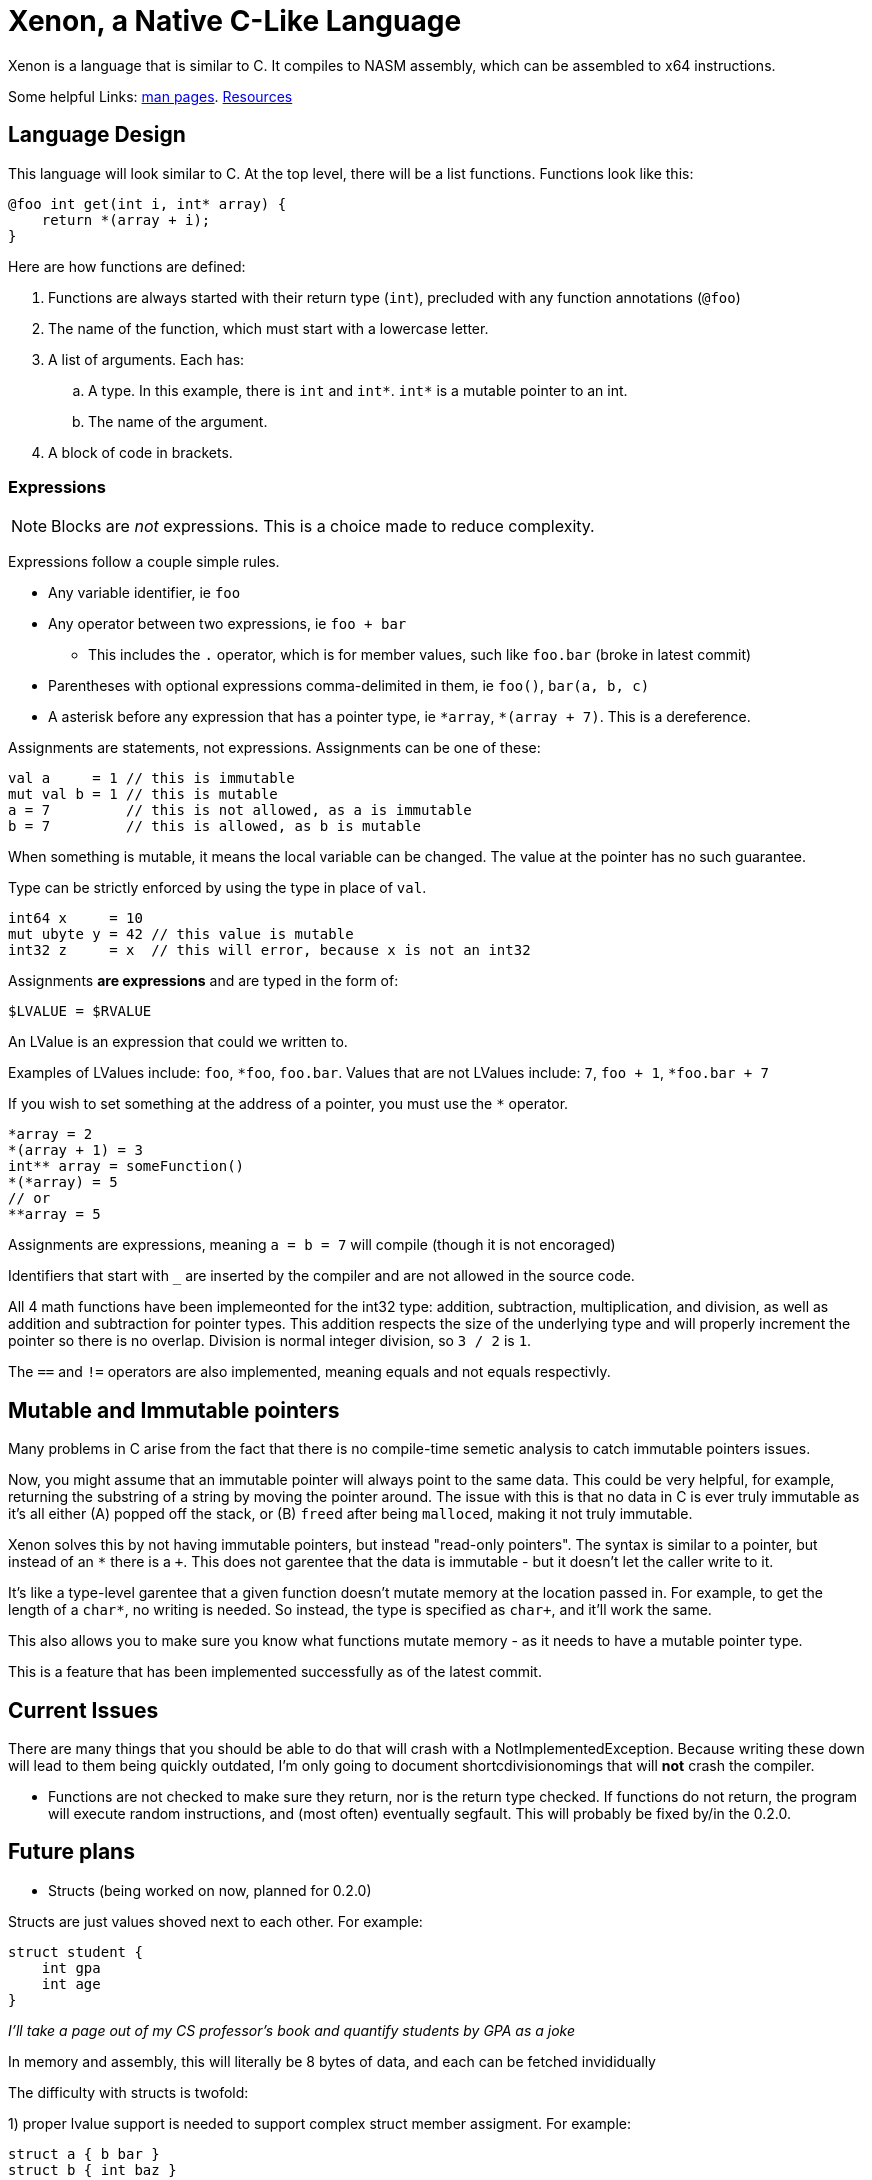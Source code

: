 = Xenon, a Native C-Like Language

Xenon is a language that is similar to C.
It compiles to NASM assembly, which can be assembled to x64 instructions.

Some helpful Links: link:help[man pages]. link:resources[Resources]

== Language Design

This language will look similar to C.
At the top level, there will be a list functions. Functions look like this:

[source,xenon]
----
@foo int get(int i, int* array) {
    return *(array + i);
}
----

Here are how functions are defined:

. Functions are always started with their return type (`int`), precluded with any function annotations (`@foo`)
. The name of the function, which must start with a lowercase letter.
. A list of arguments. Each has:
.. A type. In this example, there is `int` and `int*`. `int*` is a mutable pointer to an int.
.. The name of the argument.
. A block of code in brackets.

=== Expressions

NOTE: Blocks are _not_ expressions. This is a choice made to reduce complexity.

Expressions follow a couple simple rules.

* Any variable identifier,
ie `foo`
* Any operator between two expressions,
ie `foo + bar`
** This includes the `.` operator, which is for member values, such like `foo.bar` (broke in latest commit)
* Parentheses with optional expressions comma-delimited in them,
ie `foo()`, `bar(a, b, c)`
* A asterisk before any expression that has a pointer type,
ie `\*array`, `*(array + 7)`. This is a dereference.

Assignments are statements, not expressions.
Assignments can be one of these:

[source, xenon]
----
val a     = 1 // this is immutable
mut val b = 1 // this is mutable
a = 7         // this is not allowed, as a is immutable
b = 7         // this is allowed, as b is mutable
----

When something is mutable, it means the local variable can be changed.
The value at the pointer has no such guarantee.

Type can be strictly enforced by using the type in place of `val`.
[source, xenon]
----
int64 x     = 10
mut ubyte y = 42 // this value is mutable
int32 z     = x  // this will error, because x is not an int32
----

Assignments *are expressions* and are typed in the form of:
[source, xenon]
----
$LVALUE = $RVALUE
----
An LValue is an expression that could we written to.

Examples of LValues include: `foo`, `*foo`, `foo.bar`.
Values that are not LValues include: `7`, `foo + 1`, `*foo.bar + 7`

If you wish to set something at the address of a pointer, you must use the `*` operator.

[source, xenon]
----
*array = 2
*(array + 1) = 3
int** array = someFunction()
*(*array) = 5
// or
**array = 5
----

Assignments are expressions, meaning `a = b = 7` will compile (though it is not encoraged)

Identifiers that start with `_` are inserted by the compiler and are not allowed in the source code.

All 4 math functions have been implemeonted for the int32 type: addition, subtraction, multiplication, and division,
as well as addition and subtraction for pointer types.
This addition respects the size of the underlying type and will properly increment the pointer so there is no overlap.
Division is normal integer division, so `3 / 2` is `1`.

The `==` and `!=` operators are also implemented, meaning equals and not equals respectivly.


== Mutable and Immutable pointers

Many problems in C arise from the fact that there is no compile-time semetic analysis
to catch immutable pointers issues.

Now, you might assume that an immutable pointer will always point to the same data.
This could be very helpful, for example, returning the substring of a string by moving the pointer around.
The issue with this is that no data in C is ever truly immutable as it's all either
(A) popped off the stack, or (B) ``free``d after being ``malloc``ed, making it not truly immutable.

Xenon solves this by not having immutable pointers, but instead "read-only pointers".
The syntax is similar to a pointer, but instead of an `*` there is a `+`.
This does not garentee that the data is immutable - but it doesn't let the caller write to it.

It's like a type-level garentee that a given function doesn't mutate memory at the location passed in.
For example, to get the length of a `char*`, no writing is needed.
So instead, the type is specified as `char+`, and it'll work the same.

This also allows you to make sure you know what functions mutate memory -
as it needs to have a mutable pointer type.

This is a feature that has been implemented successfully as of the latest commit.


== Current Issues

There are many things that you should be able to do that will crash with a NotImplementedException.
Because writing these down will lead to them being quickly outdated,
I'm only going to document shortcdivisionomings that will *not* crash the compiler.

* Functions are not checked to make sure they return, nor is the return type checked.
If functions do not return, the program will execute random instructions, and (most often) eventually segfault.
This will probably be fixed by/in the 0.2.0.


== Future plans

* Structs (being worked on now, planned for 0.2.0)

Structs are just values shoved next to each other. For example:
[source, xenon]
----
struct student {
    int gpa
    int age
}
----
__I'll take a page out of my CS professor's book and quantify students by GPA as a joke__

In memory and assembly, this will literally be 8 bytes of data, and each can be fetched invididually

The difficulty with structs is twofold:

1) proper lvalue support is needed to support complex struct member assigment. For example:

[source, xenon]
----
struct a { b bar }
struct b { int baz }
a foo = // whatever
foo.bar.baz = 7
----
The compiler has been refactored to allow for lvalues,
but member-access has not yet been coded (as structs have not been coded yet)

2) the A register cannot be used to propogate values from expressions.

This is pretty simple. In the past, the expression `foo() + 1` could just do:

[source, assembly]
----
call foo // return value is in the eax register
incr eax
// return value is left in the eax register
----

With structs that can be bigger than 8 bytes, this just doesn't work at all,
so the value propogation system needs a revamp to support a different method of
value passing.